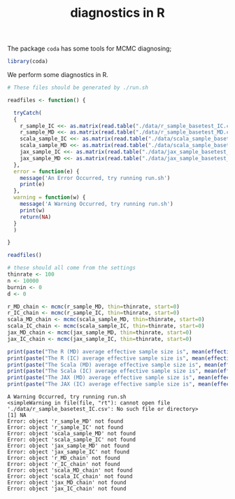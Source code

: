 #+TITLE: diagnostics in R

The package ~coda~ has some tools for MCMC diagnosing;
#+begin_src R :session example :results none
library(coda)
#+end_src

We perform some diagnostics in R.

#+begin_src R :session example :results output :exports both
# These files should be generated by ./run.sh

readfiles <- function() {

  tryCatch(
  {
    r_sample_IC <<- as.matrix(read.table("./data/r_sample_basetest_IC.csv", sep=","))
    r_sample_MD <<- as.matrix(read.table("./data/r_sample_basetest_MD.csv", sep=","))
    scala_sample_IC <<- as.matrix(read.table("./data/scala_sample_basetest_IC.csv", sep=","))
    scala_sample_MD <<- as.matrix(read.table("./data/scala_sample_basetest_MD.csv", sep=","))
    jax_sample_IC <<- as.matrix(read.table("./data/jax_sample_basetest_IC.csv", sep=","))
    jax_sample_MD <<- as.matrix(read.table("./data/jax_sample_basetest_MD.csv", sep=","))
  },
  error = function(e) {
    message('An Error Occurred, try running run.sh')
    print(e)
  },
  warning = function(w) {
    message('A Warning Occurred, try running run.sh')
    print(w)
    return(NA)
  }
  )

}

readfiles()

# these should all come from the settings
thinrate <- 100
n <- 10000
burnin <- 0
d <- 0

r_MD_chain <- mcmc(r_sample_MD, thin=thinrate, start=0)
r_IC_chain <- mcmc(r_sample_IC, thin=thinrate, start=0)
scala_MD_chain <- mcmc(scala_sample_MD, thin=thinrate, start=0)
scala_IC_chain <- mcmc(scala_sample_IC, thin=thinrate, start=0)
jax_MD_chain <- mcmc(jax_sample_MD, thin=thinrate, start=0)
jax_IC_chain <- mcmc(jax_sample_IC, thin=thinrate, start=0)

print(paste("The R (MD) average effective sample size is", mean(effectiveSize(r_MD_chain))))
print(paste("The R (IC) average effective sample size is", mean(effectiveSize(r_IC_chain))))
print(paste("The Scala (MD) average effective sample size is", mean(effectiveSize(scala_MD_chain))))
print(paste("The Scala (IC) average effective sample size is", mean(effectiveSize(scala_IC_chain))))
print(paste("The JAX (MD) average effective sample size is", mean(effectiveSize(jax_MD_chain))))
print(paste("The JAX (IC) average effective sample size is", mean(effectiveSize(jax_IC_chain))))
#+end_src

#+RESULTS:
#+begin_example
A Warning Occurred, try running run.sh
<simpleWarning in file(file, "rt"): cannot open file './data/r_sample_basetest_IC.csv': No such file or directory>
[1] NA
Error: object 'r_sample_MD' not found
Error: object 'r_sample_IC' not found
Error: object 'scala_sample_MD' not found
Error: object 'scala_sample_IC' not found
Error: object 'jax_sample_MD' not found
Error: object 'jax_sample_IC' not found
Error: object 'r_MD_chain' not found
Error: object 'r_IC_chain' not found
Error: object 'scala_MD_chain' not found
Error: object 'scala_IC_chain' not found
Error: object 'jax_MD_chain' not found
Error: object 'jax_IC_chain' not found
#+end_example

